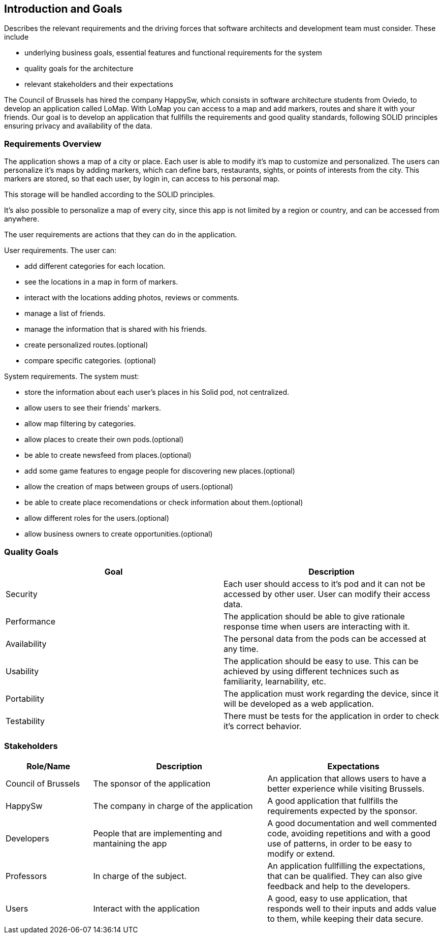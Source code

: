 [[section-introduction-and-goals]]
== Introduction and Goals
[role="arc42help"]
****
Describes the relevant requirements and the driving forces that software architects and development team must consider. These include

* underlying business goals, essential features and functional requirements for the system
* quality goals for the architecture
* relevant stakeholders and their expectations
****
The Council of Brussels has hired the company HappySw, which consists in software architecture students from Oviedo, to develop an application called LoMap.
With LoMap you can access to a map and add markers, routes and share it with your friends. 
Our goal is to develop an application that fullfills the requirements and good quality standards, following SOLID principles ensuring privacy and availability of the data.


=== Requirements Overview
The application shows a map of a city or place. Each user is able to modify it's map to customize and personalized. The users can personalize it's maps by adding 
markers, which can define bars, restaurants, sights, or points of interests from the city. This markers are stored, so that each user, by login in, can access to his personal map.

This storage will be handled according to the SOLID principles.

It's also possible to personalize a map of every city, since this app is not limited by a region or country, and can be accessed from anywhere.

The user requirements are actions that they can do in the application.

.User requirements. The user can: 
* add different categories for each location.
* see the locations in a map in form of markers.
* interact with the locations adding photos, reviews or comments.
* manage a list of friends.
* manage the information that is shared with his friends.
* create personalized routes.(optional)
* compare specific categories. (optional)

.System requirements. The system must:
* store the information about each user's places in his Solid pod, not centralized. 
* allow users to see their friends' markers.
* allow map filtering by categories.
* allow places to create their own pods.(optional)
* be able to create newsfeed from places.(optional)
* add some game features to engage people for discovering new places.(optional)
* allow the creation of maps between groups of users.(optional)
* be able to create place recomendations or check information about them.(optional)
* allow different roles for the users.(optional)
* allow business owners to create opportunities.(optional)


=== Quality Goals


[options="header", cols="1,1"]
|===
| Goal | Description

| Security | Each user should access to it's pod and it can not be accessed by other user. User can modify their access data.

| Performance | The application should be able to give rationale response time when users are interacting with it. 

| Availability | The personal data from the pods can be accessed at any time.

| Usability | The application should be easy to use. This can be achieved by using different technices such as familiarity, learnability, etc.

| Portability | The application must work regarding the device, since it will be developed as a web application.

| Testability | There must be tests for the application in order to check it's correct behavior.

|===

=== Stakeholders

[options="header",cols="1,2,2"]
|===
|Role/Name|Description|Expectations
| Council of Brussels | The sponsor of the application | An application that allows users to have a better experience while visiting Brussels.
| HappySw | The company in charge of the application | A good application that fullfills the requirements expected by the sponsor.
| Developers | People that are implementing and mantaining the app | A good documentation and well commented code, avoiding repetitions and with a good use of patterns, in order to be easy to modify or extend.
| Professors | In charge of the subject. | An application fullfilling the expectations, that can be qualified. They can also give feedback and help to the developers.
| Users | Interact with the application | A good, easy to use application, that responds well to their inputs and adds value to them, while keeping their data secure.
|===